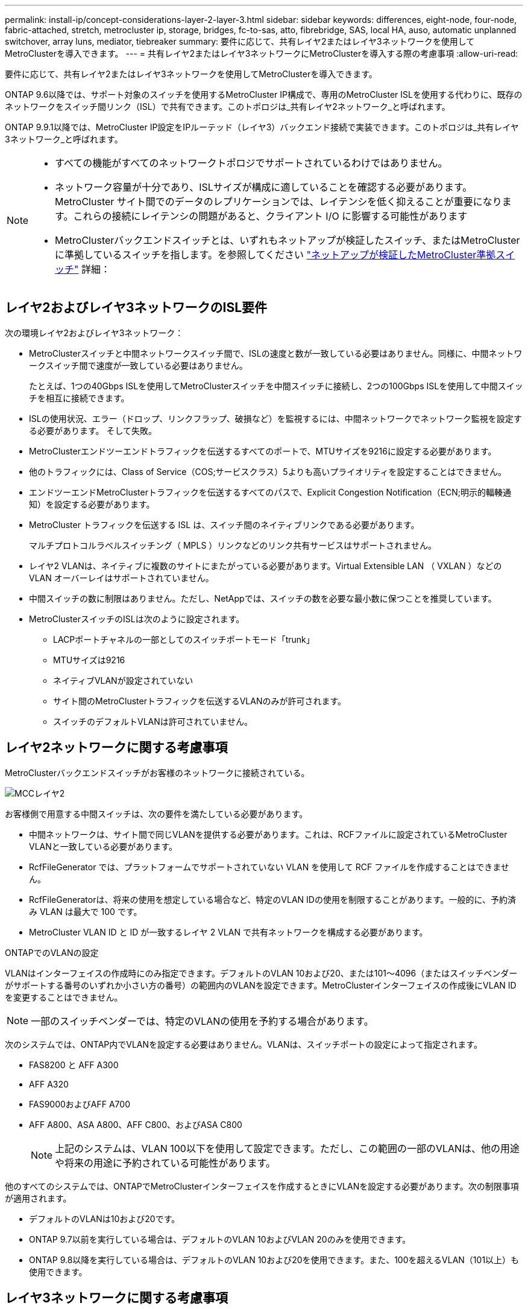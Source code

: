 ---
permalink: install-ip/concept-considerations-layer-2-layer-3.html 
sidebar: sidebar 
keywords: differences, eight-node, four-node, fabric-attached, stretch, metrocluster ip, storage, bridges, fc-to-sas, atto, fibrebridge, SAS, local HA, auso, automatic unplanned switchover, array luns, mediator, tiebreaker 
summary: 要件に応じて、共有レイヤ2またはレイヤ3ネットワークを使用してMetroClusterを導入できます。 
---
= 共有レイヤ2またはレイヤ3ネットワークにMetroClusterを導入する際の考慮事項
:allow-uri-read: 


[role="lead"]
要件に応じて、共有レイヤ2またはレイヤ3ネットワークを使用してMetroClusterを導入できます。

ONTAP 9.6以降では、サポート対象のスイッチを使用するMetroCluster IP構成で、専用のMetroCluster ISLを使用する代わりに、既存のネットワークをスイッチ間リンク（ISL）で共有できます。このトポロジは_共有レイヤ2ネットワーク_と呼ばれます。

ONTAP 9.9.1以降では、MetroCluster IP設定をIPルーテッド（レイヤ3）バックエンド接続で実装できます。このトポロジは_共有レイヤ3ネットワーク_と呼ばれます。

[NOTE]
====
* すべての機能がすべてのネットワークトポロジでサポートされているわけではありません。
* ネットワーク容量が十分であり、ISLサイズが構成に適していることを確認する必要があります。MetroCluster サイト間でのデータのレプリケーションでは、レイテンシを低く抑えることが重要になります。これらの接続にレイテンシの問題があると、クライアント I/O に影響する可能性があります
* MetroClusterバックエンドスイッチとは、いずれもネットアップが検証したスイッチ、またはMetroClusterに準拠しているスイッチを指します。を参照してください link:mcc-compliant-netapp-validated-switches.html["ネットアップが検証したMetroCluster準拠スイッチ"] 詳細：


====


== レイヤ2およびレイヤ3ネットワークのISL要件

次の環境レイヤ2およびレイヤ3ネットワーク：

* MetroClusterスイッチと中間ネットワークスイッチ間で、ISLの速度と数が一致している必要はありません。同様に、中間ネットワークスイッチ間で速度が一致している必要はありません。
+
たとえば、1つの40Gbps ISLを使用してMetroClusterスイッチを中間スイッチに接続し、2つの100Gbps ISLを使用して中間スイッチを相互に接続できます。

* ISLの使用状況、エラー（ドロップ、リンクフラップ、破損など）を監視するには、中間ネットワークでネットワーク監視を設定する必要があります。 そして失敗。
* MetroClusterエンドツーエンドトラフィックを伝送するすべてのポートで、MTUサイズを9216に設定する必要があります。
* 他のトラフィックには、Class of Service（COS;サービスクラス）5よりも高いプライオリティを設定することはできません。
* エンドツーエンドMetroClusterトラフィックを伝送するすべてのパスで、Explicit Congestion Notification（ECN;明示的輻輳通知）を設定する必要があります。
* MetroCluster トラフィックを伝送する ISL は、スイッチ間のネイティブリンクである必要があります。
+
マルチプロトコルラベルスイッチング（ MPLS ）リンクなどのリンク共有サービスはサポートされません。

* レイヤ2 VLANは、ネイティブに複数のサイトにまたがっている必要があります。Virtual Extensible LAN （ VXLAN ）などの VLAN オーバーレイはサポートされていません。
* 中間スイッチの数に制限はありません。ただし、NetAppでは、スイッチの数を必要な最小数に保つことを推奨しています。
* MetroClusterスイッチのISLは次のように設定されます。
+
** LACPポートチャネルの一部としてのスイッチポートモード「trunk」
** MTUサイズは9216
** ネイティブVLANが設定されていない
** サイト間のMetroClusterトラフィックを伝送するVLANのみが許可されます。
** スイッチのデフォルトVLANは許可されていません。






== レイヤ2ネットワークに関する考慮事項

MetroClusterバックエンドスイッチがお客様のネットワークに接続されている。

image::../media/MCC_layer2.png[MCCレイヤ2]

お客様側で用意する中間スイッチは、次の要件を満たしている必要があります。

* 中間ネットワークは、サイト間で同じVLANを提供する必要があります。これは、RCFファイルに設定されているMetroCluster VLANと一致している必要があります。
* RcfFileGenerator では、プラットフォームでサポートされていない VLAN を使用して RCF ファイルを作成することはできません。
* RcfFileGeneratorは、将来の使用を想定している場合など、特定のVLAN IDの使用を制限することがあります。一般的に、予約済み VLAN は最大で 100 です。
* MetroCluster VLAN ID と ID が一致するレイヤ 2 VLAN で共有ネットワークを構成する必要があります。


.ONTAPでのVLANの設定
VLANはインターフェイスの作成時にのみ指定できます。デフォルトのVLAN 10および20、または101～4096（またはスイッチベンダーがサポートする番号のいずれか小さい方の番号）の範囲内のVLANを設定できます。MetroClusterインターフェイスの作成後にVLAN IDを変更することはできません。


NOTE: 一部のスイッチベンダーでは、特定のVLANの使用を予約する場合があります。

次のシステムでは、ONTAP内でVLANを設定する必要はありません。VLANは、スイッチポートの設定によって指定されます。

* FAS8200 と AFF A300
* AFF A320
* FAS9000およびAFF A700
* AFF A800、ASA A800、AFF C800、およびASA C800
+

NOTE: 上記のシステムは、VLAN 100以下を使用して設定できます。ただし、この範囲の一部のVLANは、他の用途や将来の用途に予約されている可能性があります。



他のすべてのシステムでは、ONTAPでMetroClusterインターフェイスを作成するときにVLANを設定する必要があります。次の制限事項が適用されます。

* デフォルトのVLANは10および20です。
* ONTAP 9.7以前を実行している場合は、デフォルトのVLAN 10およびVLAN 20のみを使用できます。
* ONTAP 9.8以降を実行している場合は、デフォルトのVLAN 10および20を使用できます。また、100を超えるVLAN（101以上）も使用できます。




== レイヤ3ネットワークに関する考慮事項

MetroCluster バックエンドスイッチは、ルータに直接接続するか（次の簡単な例を参照）、または他の介在するスイッチを介してルーティングされた IP ネットワークに接続されます。

image::../media/mcc_layer3_backend.png[MCC レイヤ 3 バックエンド]

MetroCluster 環境は、の説明に従って標準的な MetroCluster IP 構成で構成およびケーブル接続されます link:https://docs.netapp.com/us-en/ontap-metrocluster/install-ip/concept_parts_of_an_ip_mcc_configuration_mcc_ip.html["MetroCluster ハードウェアコンポーネントを設定します"]。手順のインストールとケーブル接続を実行する場合は、レイヤ3構成に固有の手順を実行する必要があります。次の環境レイヤ3設定

* MetroClusterスイッチは、ルータに直接接続することも、介入する1つ以上のスイッチに接続することもできます。
* MetroCluster IPインターフェイスは、ルータに直接接続することも、介在するスイッチの1つに接続することもできます。
* VLAN をゲートウェイデバイスに拡張する必要があります。
* を使用します `-gateway parameter` MetroCluster IPインターフェイスアドレスにIPゲートウェイアドレスを設定するには、次の手順を実行します。
* MetroCluster VLAN の VLAN ID は、各サイトで同じである必要があります。ただし、サブネットは異なる場合があります。
* ダイナミックルーティングは、 MetroCluster トラフィックではサポートされていません。
* 次の機能はサポートされません。
+
** 8 ノード MetroCluster 構成
** 4ノードMetroCluster構成の更新
** MetroCluster FC から MetroCluster IP に移行します


* 各 MetroCluster サイトには、ネットワークごとに 1 つ、合計 2 つのサブネットが必要です。
* 自動 IP 割り当てはサポートされていません。


ルータおよびゲートウェイのIPアドレスを設定する場合は、次の要件を満たす必要があります。

* 一方のノードの2つのインターフェイスに同じゲートウェイIPアドレスを設定することはできません。
* 各サイトの HA ペアの対応するインターフェイスには、同じゲートウェイ IP アドレスが必要です。
* ノードとその DR パートナーおよび AUX パートナーの対応するインターフェイスは、同じゲートウェイ IP アドレスを持つことはできません。
* ノードとその DR パートナーおよび AUX パートナーの対応するインターフェイスは、同じ VLAN ID を持つ必要があります。




== 中間スイッチに必要な設定

MetroClusterトラフィックが中間ネットワークのISLを経由する場合は、中間スイッチの設定によって、MetroClusterサイト間のパス全体でMetroClusterトラフィック（RDMAおよびストレージ）が必要なサービスレベルを満たしていることを確認する必要があります。

次の図に、NetApp検証済みCiscoスイッチを使用する場合の必要な設定の概要を示します。

image::../media/switch_traffic_with_cisco_switches.png[Cisco スイッチでトラフィックを切り替えます]

次の図は、外部スイッチがBroadcom IPスイッチの場合の共有ネットワークに必要な設定の概要を示しています。

image::../media/switch_traffic_with_broadcom_switches.png[Broadcom スイッチでトラフィックを切り替えます]

この例では、 MetroCluster トラフィックに対して次のポリシーとマップが作成されます。

* 。 `MetroClusterIP_ISL_Ingress` ポリシーは、MetroCluster IPスイッチに接続する中間スイッチのポートに適用されます。
+
。 `MetroClusterIP_ISL_Ingress` ポリシーは、着信タグ付きトラフィックを中間スイッチの適切なキューにマッピングします。

* A `MetroClusterIP_ISL_Egress` ポリシーは、中間スイッチ間のISLに接続する中間スイッチのポートに適用されます。
* MetroCluster IP スイッチ間のパスに沿って、一致する QoS アクセスマップ、クラスマップ、およびポリシーマップを使用して中間スイッチを設定する必要があります。中間スイッチは、 RDMA トラフィックを COS5 にマッピングし、ストレージトラフィックを COS4 にマッピングします。


次に、Cisco Nexus 3232Cおよび9336C-FX2スイッチの例を示します。スイッチのベンダーとモデルに応じて、中間スイッチの構成が適切であることを確認する必要があります。

.中間スイッチISLポートのクラスマップを設定する
次に、入力でトラフィックを分類する必要があるか一致させる必要があるかに応じたクラスマップ定義の例を示します。

[role="tabbed-block"]
====
.入力時のトラフィックの分類：
--
[listing]
----
ip access-list rdma
  10 permit tcp any eq 10006 any
  20 permit tcp any any eq 10006
ip access-list storage
  10 permit tcp any eq 65200 any
  20 permit tcp any any eq 65200

class-map type qos match-all rdma
  match access-group name rdma
class-map type qos match-all storage
  match access-group name storage
----
--
.入力のトラフィックを照合します。
--
[listing]
----
class-map type qos match-any c5
  match cos 5
  match dscp 40
class-map type qos match-any c4
  match cos 4
  match dscp 32
----
--
====
.中間スイッチのISLポートに入力ポリシーマップを作成します。
次に、入力でトラフィックを分類する必要があるか照合する必要があるかに応じて、入力ポリシーマップを作成する例を示します。

[role="tabbed-block"]
====
.入力時にトラフィックを分類します。
--
[listing]
----
policy-map type qos MetroClusterIP_ISL_Ingress_Classify
  class rdma
    set dscp 40
    set cos 5
    set qos-group 5
  class storage
    set dscp 32
    set cos 4
    set qos-group 4
  class class-default
    set qos-group 0
----
--
.入力のトラフィックを照合します。
--
[listing]
----
policy-map type qos MetroClusterIP_ISL_Ingress_Match
  class c5
    set dscp 40
    set cos 5
    set qos-group 5
  class c4
    set dscp 32
    set cos 4
    set qos-group 4
  class class-default
    set qos-group 0
----
--
====
.ISLポートの出力キューイングポリシーを設定する
次に、出力キューイングポリシーを設定する例を示します。

[listing]
----
policy-map type queuing MetroClusterIP_ISL_Egress
   class type queuing c-out-8q-q7
      priority level 1
   class type queuing c-out-8q-q6
      priority level 2
   class type queuing c-out-8q-q5
      priority level 3
      random-detect threshold burst-optimized ecn
   class type queuing c-out-8q-q4
      priority level 4
      random-detect threshold burst-optimized ecn
   class type queuing c-out-8q-q3
      priority level 5
   class type queuing c-out-8q-q2
      priority level 6
   class type queuing c-out-8q-q1
      priority level 7
   class type queuing c-out-8q-q-default
      bandwidth remaining percent 100
      random-detect threshold burst-optimized ecn
----
これらの設定は、MetroClusterトラフィックを伝送するすべてのスイッチおよびISLに適用する必要があります。

この例では、Q4とQ5は `random-detect threshold burst-optimized ecn`。構成によっては、次の例に示すように、最小しきい値と最大しきい値の設定が必要になる場合があります。

[listing]
----
class type queuing c-out-8q-q5
  priority level 3
  random-detect minimum-threshold 3000 kbytes maximum-threshold 4000 kbytes drop-probability 0 weight 0 ecn
class type queuing c-out-8q-q4
  priority level 4
  random-detect minimum-threshold 2000 kbytes maximum-threshold 3000 kbytes drop-probability 0 weight 0 ecn
----

NOTE: 最小値と最大値は、スイッチと要件によって異なります。

.例1：Cisco
構成にCiscoスイッチが含まれている場合は、中間スイッチの最初の入力ポートで分類する必要はありません。次に、次のマップとポリシーを設定します。

* `class-map type qos match-any c5`
* `class-map type qos match-any c4`
* `MetroClusterIP_ISL_Ingress_Match`


ユーザーは、 `MetroClusterIP_ISL_Ingress_Match` MetroClusterトラフィックを伝送するISLポートへのポリシーマップ。

.例2：Broadcom
Broadcomスイッチを使用する構成の場合は、中間スイッチの最初の入力ポートで分類する必要があります。次に、次のマップとポリシーを設定します。

* `ip access-list rdma`
* `ip access-list storage`
* `class-map type qos match-all rdma`
* `class-map type qos match-all storage`
* `MetroClusterIP_ISL_Ingress_Classify`
* `MetroClusterIP_ISL_Ingress_Match`


割り当て `the MetroClusterIP_ISL_Ingress_Classify` Broadcomスイッチに接続する中間スイッチのISLポートへのポリシーマップ

ユーザーは、 `MetroClusterIP_ISL_Ingress_Match` MetroClusterトラフィックを伝送しているがBroadcomスイッチを接続していない中間スイッチのISLポートへのポリシーマップ。
